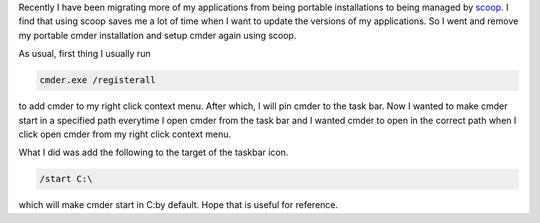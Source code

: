 .. title: Setting default startup path in Cmder
.. slug: setting-default-startup-path-in-cmder
.. date: 2019-05-01 11:21:43 UTC+08:00
.. tags: 
.. category: 
.. link: 
.. description: 
.. type: text

Recently I have been migrating more of my applications from being portable installations to
being managed by scoop_. I find that using scoop saves me a lot of time when I want to
update the versions of my applications. So I went and remove my portable cmder installation
and setup cmder again using scoop. 

As usual, first thing I usually run 

.. code-block:: batch

   cmder.exe /registerall

to add cmder to my right click context menu. After which, I will pin cmder to the task bar.
Now I wanted to make cmder start in a specified path everytime I open cmder from the task 
bar and I wanted cmder to open in the correct path when I click open cmder from my right
click context menu.

What I did was add the following to the target of the taskbar icon.

.. code-block:: batch

   /start C:\

which will make cmder start in C:\ by default. Hope that is useful for reference.


.. _scoop: https://scoop.sh/
